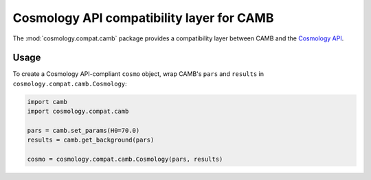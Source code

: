 .. module:: cosmology.compat.camb

Cosmology API compatibility layer for CAMB
==========================================

The :mod:`cosmology.compat.camb` package provides a compatibility layer between
CAMB and the `Cosmology API <https://cosmology.readthedocs.io>`_.


Usage
-----

To create a Cosmology API-compliant ``cosmo`` object, wrap CAMB's ``pars`` and
``results`` in ``cosmology.compat.camb.Cosmology``:

.. code-block::

   import camb
   import cosmology.compat.camb

   pars = camb.set_params(H0=70.0)
   results = camb.get_background(pars)

   cosmo = cosmology.compat.camb.Cosmology(pars, results)
